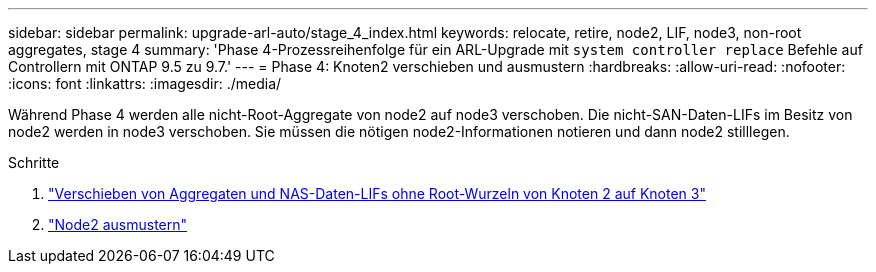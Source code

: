 ---
sidebar: sidebar 
permalink: upgrade-arl-auto/stage_4_index.html 
keywords: relocate, retire, node2, LIF, node3, non-root aggregates, stage 4 
summary: 'Phase 4-Prozessreihenfolge für ein ARL-Upgrade mit `system controller replace` Befehle auf Controllern mit ONTAP 9.5 zu 9.7.' 
---
= Phase 4: Knoten2 verschieben und ausmustern
:hardbreaks:
:allow-uri-read: 
:nofooter: 
:icons: font
:linkattrs: 
:imagesdir: ./media/


[role="lead"]
Während Phase 4 werden alle nicht-Root-Aggregate von node2 auf node3 verschoben. Die nicht-SAN-Daten-LIFs im Besitz von node2 werden in node3 verschoben. Sie müssen die nötigen node2-Informationen notieren und dann node2 stilllegen.

.Schritte
. link:relocate_non_root_aggr_nas_lifs_from_node2_to_node3.html["Verschieben von Aggregaten und NAS-Daten-LIFs ohne Root-Wurzeln von Knoten 2 auf Knoten 3"]
. link:retire_node2.html["Node2 ausmustern"]

